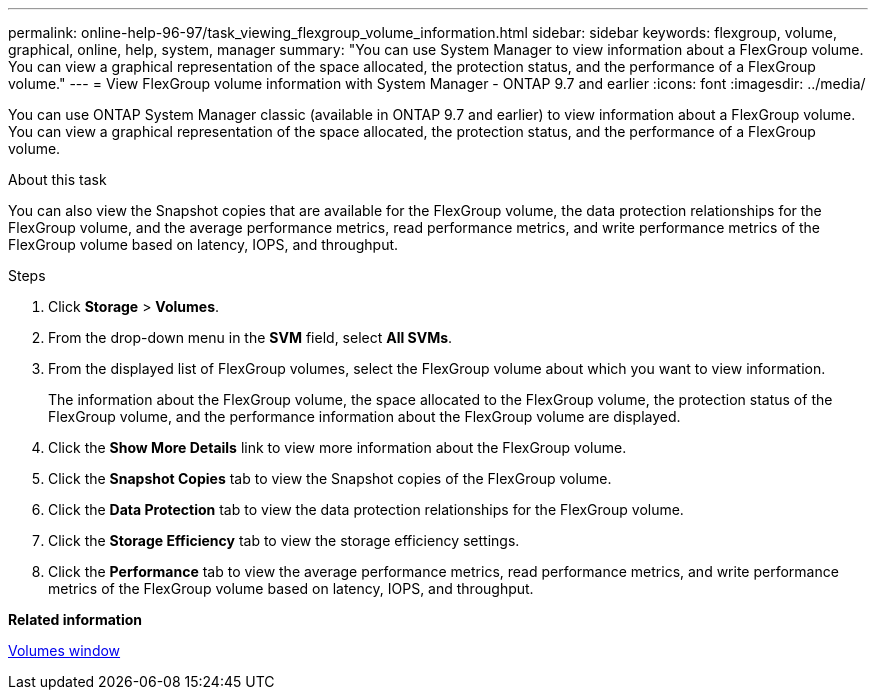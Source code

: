---
permalink: online-help-96-97/task_viewing_flexgroup_volume_information.html
sidebar: sidebar
keywords: flexgroup, volume, graphical, online, help, system, manager
summary: "You can use System Manager to view information about a FlexGroup volume. You can view a graphical representation of the space allocated, the protection status, and the performance of a FlexGroup volume."
---
= View FlexGroup volume information with System Manager - ONTAP 9.7 and earlier
:icons: font
:imagesdir: ../media/

[.lead]
You can use ONTAP System Manager classic (available in ONTAP 9.7 and earlier) to view information about a FlexGroup volume. You can view a graphical representation of the space allocated, the protection status, and the performance of a FlexGroup volume.

.About this task

You can also view the Snapshot copies that are available for the FlexGroup volume, the data protection relationships for the FlexGroup volume, and the average performance metrics, read performance metrics, and write performance metrics of the FlexGroup volume based on latency, IOPS, and throughput.

.Steps

. Click *Storage* > *Volumes*.
. From the drop-down menu in the *SVM* field, select *All SVMs*.
. From the displayed list of FlexGroup volumes, select the FlexGroup volume about which you want to view information.
+
The information about the FlexGroup volume, the space allocated to the FlexGroup volume, the protection status of the FlexGroup volume, and the performance information about the FlexGroup volume are displayed.

. Click the *Show More Details* link to view more information about the FlexGroup volume.
. Click the *Snapshot Copies* tab to view the Snapshot copies of the FlexGroup volume.
. Click the *Data Protection* tab to view the data protection relationships for the FlexGroup volume.
. Click the *Storage Efficiency* tab to view the storage efficiency settings.
. Click the *Performance* tab to view the average performance metrics, read performance metrics, and write performance metrics of the FlexGroup volume based on latency, IOPS, and throughput.

*Related information*

xref:reference_volumes_window.adoc[Volumes window]
